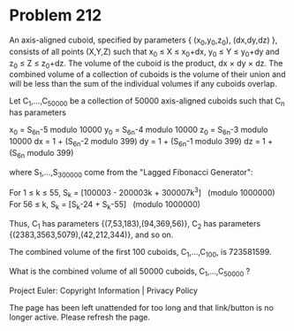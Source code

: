 *   Problem 212

   An axis-aligned cuboid, specified by parameters { (x_0,y_0,z_0),
   (dx,dy,dz) }, consists of all points (X,Y,Z) such that x_0 ≤ X ≤ x_0+dx,
   y_0 ≤ Y ≤ y_0+dy and z_0 ≤ Z ≤ z_0+dz. The volume of the cuboid is the
   product, dx × dy × dz. The combined volume of a collection of cuboids is
   the volume of their union and will be less than the sum of the individual
   volumes if any cuboids overlap.

   Let C_1,...,C_50000 be a collection of 50000 axis-aligned cuboids such
   that C_n has parameters

   x_0 = S_6n-5 modulo 10000
   y_0 = S_6n-4 modulo 10000
   z_0 = S_6n-3 modulo 10000
   dx = 1 + (S_6n-2 modulo 399)
   dy = 1 + (S_6n-1 modulo 399)
   dz = 1 + (S_6n modulo 399)

   where S_1,...,S_300000 come from the "Lagged Fibonacci Generator":

   For 1 ≤ k ≤ 55, S_k = [100003 - 200003k + 300007k^3]   (modulo 1000000)
   For 56 ≤ k, S_k = [S_k-24 + S_k-55]   (modulo 1000000)

   Thus, C_1 has parameters {(7,53,183),(94,369,56)}, C_2 has parameters
   {(2383,3563,5079),(42,212,344)}, and so on.

   The combined volume of the first 100 cuboids, C_1,...,C_100, is 723581599.

   What is the combined volume of all 50000 cuboids, C_1,...,C_50000 ?

   Project Euler: Copyright Information | Privacy Policy

   The page has been left unattended for too long and that link/button is no
   longer active. Please refresh the page.
